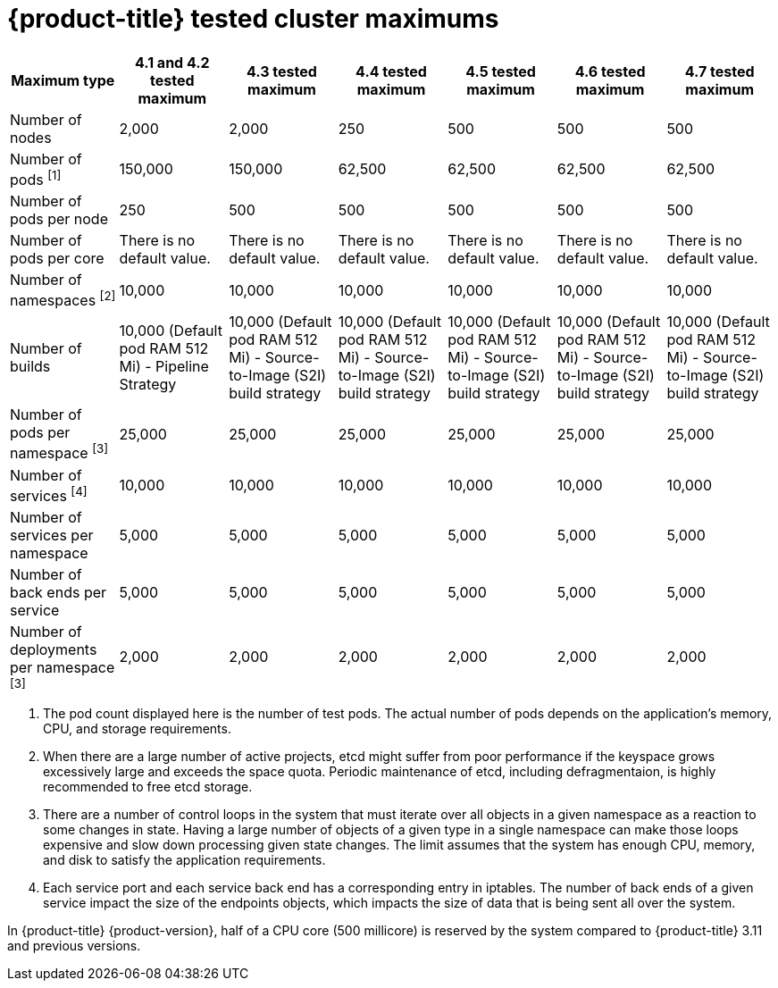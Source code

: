 // Module included in the following assemblies:
//
// * scalability_and_performance/planning-your-environment-according-to-object-maximums.adoc

[id="cluster-maximums_{context}"]
= {product-title} tested cluster maximums

[options="header",cols="7*"]
|===
| Maximum type |4.1 and 4.2 tested maximum |4.3 tested maximum |4.4 tested maximum |4.5 tested maximum |4.6 tested maximum |4.7 tested maximum

| Number of nodes
| 2,000
| 2,000
| 250
| 500
| 500
| 500

| Number of pods ^[1]^
| 150,000
| 150,000
| 62,500
| 62,500
| 62,500
| 62,500

| Number of pods per node
| 250
| 500
| 500
| 500
| 500
| 500

| Number of pods per core
| There is no default value.
| There is no default value.
| There is no default value.
| There is no default value.
| There is no default value.
| There is no default value.

| Number of namespaces ^[2]^
| 10,000
| 10,000
| 10,000
| 10,000
| 10,000
| 10,000

| Number of builds
| 10,000 (Default pod RAM 512 Mi) - Pipeline Strategy
| 10,000 (Default pod RAM 512 Mi) - Source-to-Image (S2I) build strategy
| 10,000 (Default pod RAM 512 Mi) - Source-to-Image (S2I) build strategy
| 10,000 (Default pod RAM 512 Mi) - Source-to-Image (S2I) build strategy
| 10,000 (Default pod RAM 512 Mi) - Source-to-Image (S2I) build strategy
| 10,000 (Default pod RAM 512 Mi) - Source-to-Image (S2I) build strategy

| Number of pods per namespace ^[3]^
| 25,000
| 25,000
| 25,000
| 25,000
| 25,000
| 25,000

| Number of services ^[4]^
| 10,000
| 10,000
| 10,000
| 10,000
| 10,000
| 10,000

| Number of services per namespace
| 5,000
| 5,000
| 5,000
| 5,000
| 5,000
| 5,000

| Number of back ends per service
| 5,000
| 5,000
| 5,000
| 5,000
| 5,000
| 5,000

| Number of deployments per namespace ^[3]^
| 2,000
| 2,000
| 2,000
| 2,000
| 2,000
| 2,000

|===
[.small]
--
1. The pod count displayed here is the number of test pods. The actual number of pods depends on the application’s memory, CPU, and storage requirements.
2. When there are a large number of active projects, etcd might suffer from poor performance if the keyspace grows excessively large and exceeds the space quota. Periodic maintenance of etcd, including defragmentaion, is highly recommended to free etcd storage.
3. There are a number of control loops in the system that must iterate over all objects in a given namespace as a reaction to some changes in state. Having a large number of objects of a given type in a single namespace can make those loops expensive and slow down processing given state changes. The limit assumes that the system has enough CPU, memory, and disk to satisfy the application requirements.
4. Each service port and each service back end has a corresponding entry in iptables. The number of back ends of a given service impact the size of the endpoints objects, which impacts the size of data that is being sent all over the system.
--

In {product-title} {product-version}, half of a CPU core (500 millicore) is reserved by the system compared to {product-title} 3.11 and previous versions.
